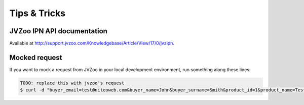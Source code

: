 .. _tips_and_tricks:

=============
Tips & Tricks
=============

JVZoo IPN API documentation
===========================

Available at http://support.jvzoo.com/Knowledgebase/Article/View/17/0/jvzipn.


Mocked request
==============

If you want to mock a request from JVZoo in your local development environment,
run something along these lines:

.. sourcecode:: bash

    TODO: replace this with jvzoo's request
    $ curl -d "buyer_email=test@niteoweb.com&buyer_name=John&buyer_surname=Smith&product_id=1&product_name=TestProduct&affiliate_username=affiliate@niteoweb.com&c2s_transaction_id=1&purchase_date=2012/01/01&purchase_time=00:00:00&secretkey=secret&acquirer_transaction_id=123&checksum=B457E9433F98EF22AA9DD9BA4A5E2B16" http://localhost:8080/Plone/@@jvzoo
